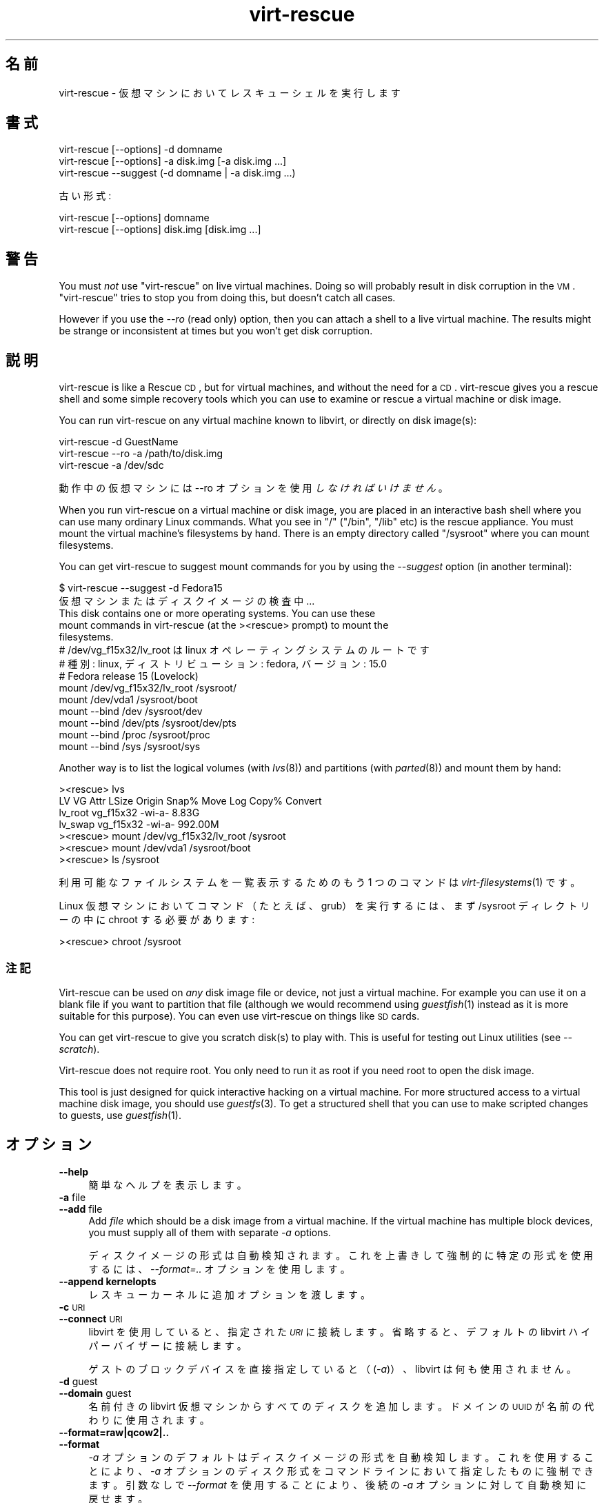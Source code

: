 .\" Automatically generated by Podwrapper::Man 1.21.28 (Pod::Simple 3.20)
.\"
.\" Standard preamble:
.\" ========================================================================
.de Sp \" Vertical space (when we can't use .PP)
.if t .sp .5v
.if n .sp
..
.de Vb \" Begin verbatim text
.ft CW
.nf
.ne \\$1
..
.de Ve \" End verbatim text
.ft R
.fi
..
.\" Set up some character translations and predefined strings.  \*(-- will
.\" give an unbreakable dash, \*(PI will give pi, \*(L" will give a left
.\" double quote, and \*(R" will give a right double quote.  \*(C+ will
.\" give a nicer C++.  Capital omega is used to do unbreakable dashes and
.\" therefore won't be available.  \*(C` and \*(C' expand to `' in nroff,
.\" nothing in troff, for use with C<>.
.tr \(*W-
.ds C+ C\v'-.1v'\h'-1p'\s-2+\h'-1p'+\s0\v'.1v'\h'-1p'
.ie n \{\
.    ds -- \(*W-
.    ds PI pi
.    if (\n(.H=4u)&(1m=24u) .ds -- \(*W\h'-12u'\(*W\h'-12u'-\" diablo 10 pitch
.    if (\n(.H=4u)&(1m=20u) .ds -- \(*W\h'-12u'\(*W\h'-8u'-\"  diablo 12 pitch
.    ds L" ""
.    ds R" ""
.    ds C` ""
.    ds C' ""
'br\}
.el\{\
.    ds -- \|\(em\|
.    ds PI \(*p
.    ds L" ``
.    ds R" ''
'br\}
.\"
.\" Escape single quotes in literal strings from groff's Unicode transform.
.ie \n(.g .ds Aq \(aq
.el       .ds Aq '
.\"
.\" If the F register is turned on, we'll generate index entries on stderr for
.\" titles (.TH), headers (.SH), subsections (.SS), items (.Ip), and index
.\" entries marked with X<> in POD.  Of course, you'll have to process the
.\" output yourself in some meaningful fashion.
.ie \nF \{\
.    de IX
.    tm Index:\\$1\t\\n%\t"\\$2"
..
.    nr % 0
.    rr F
.\}
.el \{\
.    de IX
..
.\}
.\" ========================================================================
.\"
.IX Title "virt-rescue 1"
.TH virt-rescue 1 "2013-04-04" "libguestfs-1.21.28" "Virtualization Support"
.\" For nroff, turn off justification.  Always turn off hyphenation; it makes
.\" way too many mistakes in technical documents.
.if n .ad l
.nh
.SH "名前"
.IX Header "名前"
virt-rescue \- 仮想マシンにおいてレスキューシェルを実行します
.SH "書式"
.IX Header "書式"
.Vb 1
\& virt\-rescue [\-\-options] \-d domname
\&
\& virt\-rescue [\-\-options] \-a disk.img [\-a disk.img ...]
\&
\& virt\-rescue \-\-suggest (\-d domname | \-a disk.img ...)
.Ve
.PP
古い形式:
.PP
.Vb 1
\& virt\-rescue [\-\-options] domname
\&
\& virt\-rescue [\-\-options] disk.img [disk.img ...]
.Ve
.SH "警告"
.IX Header "警告"
You must \fInot\fR use \f(CW\*(C`virt\-rescue\*(C'\fR on live virtual machines.  Doing so will
probably result in disk corruption in the \s-1VM\s0.  \f(CW\*(C`virt\-rescue\*(C'\fR tries to stop
you from doing this, but doesn't catch all cases.
.PP
However if you use the \fI\-\-ro\fR (read only) option, then you can attach a
shell to a live virtual machine.  The results might be strange or
inconsistent at times but you won't get disk corruption.
.SH "説明"
.IX Header "説明"
virt-rescue is like a Rescue \s-1CD\s0, but for virtual machines, and without the
need for a \s-1CD\s0.  virt-rescue gives you a rescue shell and some simple
recovery tools which you can use to examine or rescue a virtual machine or
disk image.
.PP
You can run virt-rescue on any virtual machine known to libvirt, or directly
on disk image(s):
.PP
.Vb 1
\& virt\-rescue \-d GuestName
\&
\& virt\-rescue \-\-ro \-a /path/to/disk.img
\&
\& virt\-rescue \-a /dev/sdc
.Ve
.PP
動作中の仮想マシンには \-\-ro オプションを使用 \fIしなければいけません\fR 。
.PP
When you run virt-rescue on a virtual machine or disk image, you are placed
in an interactive bash shell where you can use many ordinary Linux
commands.  What you see in \f(CW\*(C`/\*(C'\fR (\f(CW\*(C`/bin\*(C'\fR, \f(CW\*(C`/lib\*(C'\fR etc) is the rescue
appliance.  You must mount the virtual machine's filesystems by hand.  There
is an empty directory called \f(CW\*(C`/sysroot\*(C'\fR where you can mount filesystems.
.PP
You can get virt-rescue to suggest mount commands for you by using the
\&\fI\-\-suggest\fR option (in another terminal):
.PP
.Vb 2
\& $ virt\-rescue \-\-suggest \-d Fedora15
\&仮想マシンまたはディスクイメージの検査中 ...
\& 
\& This disk contains one or more operating systems.  You can use these
\& mount commands in virt\-rescue (at the ><rescue> prompt) to mount the
\& filesystems.
\& 
\& # /dev/vg_f15x32/lv_root は linux オペレーティングシステムのルートです
\& # 種別: linux, ディストリビューション: fedora, バージョン: 15.0
\& # Fedora release 15 (Lovelock)
\& 
\& mount /dev/vg_f15x32/lv_root /sysroot/
\& mount /dev/vda1 /sysroot/boot
\& mount \-\-bind /dev /sysroot/dev
\& mount \-\-bind /dev/pts /sysroot/dev/pts
\& mount \-\-bind /proc /sysroot/proc
\& mount \-\-bind /sys /sysroot/sys
.Ve
.PP
Another way is to list the logical volumes (with \fIlvs\fR\|(8)) and partitions
(with \fIparted\fR\|(8)) and mount them by hand:
.PP
.Vb 7
\& ><rescue> lvs
\& LV      VG        Attr   LSize   Origin Snap%  Move Log Copy%  Convert
\& lv_root vg_f15x32 \-wi\-a\-   8.83G
\& lv_swap vg_f15x32 \-wi\-a\- 992.00M
\& ><rescue> mount /dev/vg_f15x32/lv_root /sysroot
\& ><rescue> mount /dev/vda1 /sysroot/boot
\& ><rescue> ls /sysroot
.Ve
.PP
利用可能なファイルシステムを一覧表示するためのもう 1 つのコマンドは \fIvirt\-filesystems\fR\|(1) です。
.PP
Linux 仮想マシンにおいてコマンド（たとえば、grub）を実行するには、まず /sysroot ディレクトリーの中に chroot
する必要があります:
.PP
.Vb 1
\& ><rescue> chroot /sysroot
.Ve
.SS "注記"
.IX Subsection "注記"
Virt-rescue can be used on \fIany\fR disk image file or device, not just a
virtual machine.  For example you can use it on a blank file if you want to
partition that file (although we would recommend using \fIguestfish\fR\|(1)
instead as it is more suitable for this purpose).  You can even use
virt-rescue on things like \s-1SD\s0 cards.
.PP
You can get virt-rescue to give you scratch disk(s) to play with.  This is
useful for testing out Linux utilities (see \fI\-\-scratch\fR).
.PP
Virt-rescue does not require root.  You only need to run it as root if you
need root to open the disk image.
.PP
This tool is just designed for quick interactive hacking on a virtual
machine.  For more structured access to a virtual machine disk image, you
should use \fIguestfs\fR\|(3).  To get a structured shell that you can use to
make scripted changes to guests, use \fIguestfish\fR\|(1).
.SH "オプション"
.IX Header "オプション"
.IP "\fB\-\-help\fR" 4
.IX Item "--help"
簡単なヘルプを表示します。
.IP "\fB\-a\fR file" 4
.IX Item "-a file"
.PD 0
.IP "\fB\-\-add\fR file" 4
.IX Item "--add file"
.PD
Add \fIfile\fR which should be a disk image from a virtual machine.  If the
virtual machine has multiple block devices, you must supply all of them with
separate \fI\-a\fR options.
.Sp
ディスクイメージの形式は自動検知されます。これを上書きして強制的に特定の形式を使用するには、\fI\-\-format=..\fR オプションを使用します。
.IP "\fB\-\-append kernelopts\fR" 4
.IX Item "--append kernelopts"
レスキューカーネルに追加オプションを渡します。
.IP "\fB\-c\fR \s-1URI\s0" 4
.IX Item "-c URI"
.PD 0
.IP "\fB\-\-connect\fR \s-1URI\s0" 4
.IX Item "--connect URI"
.PD
libvirt を使用していると、指定された \fI\s-1URI\s0\fR に接続します。  省略すると、デフォルトの libvirt ハイパーバイザーに接続します。
.Sp
ゲストのブロックデバイスを直接指定していると（(\fI\-a\fR)）、libvirt は何も使用されません。
.IP "\fB\-d\fR guest" 4
.IX Item "-d guest"
.PD 0
.IP "\fB\-\-domain\fR guest" 4
.IX Item "--domain guest"
.PD
名前付きの libvirt 仮想マシンからすべてのディスクを追加します。  ドメインの \s-1UUID\s0 が名前の代わりに使用されます。
.IP "\fB\-\-format=raw|qcow2|..\fR" 4
.IX Item "--format=raw|qcow2|.."
.PD 0
.IP "\fB\-\-format\fR" 4
.IX Item "--format"
.PD
\&\fI\-a\fR オプションのデフォルトはディスクイメージの形式を自動検知します。これを使用することにより、\fI\-a\fR
オプションのディスク形式をコマンドラインにおいて指定したものに強制できます。引数なしで \fI\-\-format\fR を使用することにより、後続の \fI\-a\fR
オプションに対して自動検知に戻せます。
.Sp
例:
.Sp
.Vb 1
\& virt\-rescue \-\-format=raw \-a disk.img
.Ve
.Sp
\&\f(CW\*(C`disk.img\*(C'\fR に対してローイメージを強制します（自動検出しません）。
.Sp
.Vb 1
\& virt\-rescue \-\-format=raw \-a disk.img \-\-format \-a another.img
.Ve
.Sp
\&\f(CW\*(C`disk.img\*(C'\fR に対してロー形式（自動検知なし）を強制し、\f(CW\*(C`another.img\*(C'\fR に対して自動検知に戻します。
.Sp
仮想マシンのディスクイメージが信頼できないロー形式であるならば、ディスク形式を指定するためにこのオプションを使用すべきです。これにより、悪意のある仮想マシンにより起こり得るセキュリティ問題を回避できます
(\s-1CVE\-2010\-3851\s0)。
.IP "\fB\-m \s-1MB\s0\fR" 4
.IX Item "-m MB"
.PD 0
.IP "\fB\-\-memsize \s-1MB\s0\fR" 4
.IX Item "--memsize MB"
.PD
Change the amount of memory allocated to the rescue system.  The default is
set by libguestfs and is small but adequate for running system tools.  The
occasional program might need more memory.  The parameter is specified in
megabytes.
.IP "\fB\-\-network\fR" 4
.IX Item "--network"
仮想マシンにおいて \s-1QEMU\s0 ユーザーネットワークを有効にします。 \*(L"\s-1NETWORK\s0\*(R" 参照。
.IP "\fB\-r\fR" 4
.IX Item "-r"
.PD 0
.IP "\fB\-\-ro\fR" 4
.IX Item "--ro"
.PD
イメージを読み込み専用で開きます。
.Sp
The option must always be used if the disk image or virtual machine might be
running, and is generally recommended in cases where you don't need write
access to the disk.
.Sp
\&\*(L"\s-1OPENING\s0 \s-1DISKS\s0 \s-1FOR\s0 \s-1READ\s0 \s-1AND\s0 \s-1WRITE\s0\*(R" in \fIguestfish\fR\|(1) 参照。
.IP "\fB\-\-scratch\fR" 4
.IX Item "--scratch"
.PD 0
.IP "\fB\-\-scratch=N\fR" 4
.IX Item "--scratch=N"
.PD
\&\fI\-\-scratch\fR オプションにより、大きなスクラッチディスクをレスキュー・アプライアンスに追加できます。\fI\-\-scratch=N\fR
により、\f(CW\*(C`N\*(C'\fR 個のスクラッチディスクを追加できます。virt\-rescue が終了するとき、スクラッチディスクは自動的に削除されます。
.Sp
\&\fI\-a\fR, \fI\-d\fR および \fI\-\-scratch\fR
オプションは混在できます。スクラッチディスクは、これらがコマンドラインに現れる順番で、アプライアンスに追加されます。
.IP "\fB\-\-selinux\fR" 4
.IX Item "--selinux"
レスキューアプライアンスにおいて SELinux を有効にします。このオプションを使用する前に \*(L"\s-1SELINUX\s0\*(R" in \fIguestfs\fR\|(3)
を読むべきです。
.IP "\fB\-\-smp\fR N" 4
.IX Item "--smp N"
レスキューアプライアンスにおいて N ≥ 2 仮想 \s-1CPU\s0 を有効にします。
.IP "\fB\-\-suggest\fR" 4
.IX Item "--suggest"
Inspect the disk image and suggest what mount commands should be used to
mount the disks.  You should use the \fI\-\-suggest\fR option in a second
terminal, then paste the commands into another virt-rescue.
.Sp
このオプションは \fI\-\-ro\fR を意味します。仮想マシンが起動していたり、他の virt-rescue を実行しているときでも安全です。
.IP "\fB\-v\fR" 4
.IX Item "-v"
.PD 0
.IP "\fB\-\-verbose\fR" 4
.IX Item "--verbose"
.PD
デバッグ用の冗長なメッセージを有効にします。
.IP "\fB\-V\fR" 4
.IX Item "-V"
.PD 0
.IP "\fB\-\-version\fR" 4
.IX Item "--version"
.PD
バージョン番号を表示して終了します。
.IP "\fB\-w\fR" 4
.IX Item "-w"
.PD 0
.IP "\fB\-\-rw\fR" 4
.IX Item "--rw"
.PD
This changes the \fI\-a\fR and \fI\-d\fR options so that disks are added and mounts
are done read-write.
.Sp
\&\*(L"\s-1OPENING\s0 \s-1DISKS\s0 \s-1FOR\s0 \s-1READ\s0 \s-1AND\s0 \s-1WRITE\s0\*(R" in \fIguestfish\fR\|(1) 参照。
.IP "\fB\-x\fR" 4
.IX Item "-x"
libguestfs \s-1API\s0 呼び出しのトレースを有効にします。
.SH "旧形式のコマンドライン引数"
.IX Header "旧形式のコマンドライン引数"
Previous versions of virt-rescue allowed you to write either:
.PP
.Vb 1
\& virt\-rescue disk.img [disk.img ...]
.Ve
.PP
または
.PP
.Vb 1
\& virt\-rescue guestname
.Ve
.PP
whereas in this version you should use \fI\-a\fR or \fI\-d\fR respectively to avoid
the confusing case where a disk image might have the same name as a guest.
.PP
互換性のため古い形式がまだサポートされています。
.SH "ネットワーク"
.IX Header "ネットワーク"
Adding the \fI\-\-network\fR option enables \s-1QEMU\s0 user networking in the rescue
appliance.  There are some differences between user networking and ordinary
networking:
.IP "ping does not work" 4
.IX Item "ping does not work"
Because the \s-1ICMP\s0 \s-1ECHO_REQUEST\s0 protocol generally requires root in order to
send the ping packets, and because virt-rescue must be able to run as
non-root, \s-1QEMU\s0 user networking is not able to emulate the \fIping\fR\|(8)
command.  The ping command will appear to resolve addresses but will not be
able to send or receive any packets.  This does not mean that the network is
not working.
.IP "cannot receive connections" 4
.IX Item "cannot receive connections"
\&\s-1QEMU\s0 user networking cannot receive incoming connections.
.IP "\s-1TCP\s0 接続の作成法" 4
.IX Item "TCP 接続の作成法"
The virt-rescue appliance needs to be small and so does not include many
network tools.  In particular there is no \fItelnet\fR\|(1) command.  You can
make \s-1TCP\s0 connections from the shell using the magical
\&\f(CW\*(C`/dev/tcp/<hostname>/<port>\*(C'\fR syntax:
.Sp
.Vb 3
\& exec 3<>/dev/tcp/redhat.com/80
\& echo "GET /" >&3
\& cat <&3
.Ve
.Sp
詳細は \fIbash\fR\|(1) 参照。
.SH "CAPTURING CORE DUMPS"
.IX Header "CAPTURING CORE DUMPS"
If you are testing a tool inside virt-rescue and the tool (\fBnot\fR
virt-rescue) segfaults, it can be tricky to capture the core dump outside
virt-rescue for later analysis.  This section describes one way to do this.
.IP "1." 4
Create a scratch disk for core dumps:
.Sp
.Vb 3
\& truncate \-s 4G /tmp/corefiles
\& virt\-format \-\-partition=mbr \-\-filesystem=ext2 \-a /tmp/corefiles
\& virt\-filesystems \-a /tmp/corefiles \-\-all \-\-long \-h
.Ve
.IP "2." 4
When starting virt-rescue, attach the core files disk last:
.Sp
.Vb 1
\& virt\-rescue \-\-rw [\-a ...] \-a /tmp/corefiles
.Ve
.Sp
\&\fB\s-1NB\s0.\fR If you use the \fI\-\-ro\fR option, then virt-rescue will silently not
write any core files to \f(CW\*(C`/tmp/corefiles\*(C'\fR.
.IP "3." 4
Inside virt-rescue, mount the core files disk.  Note replace \f(CW\*(C`/dev/sdb1\*(C'\fR
with the last disk index.  For example if the core files disk is the last of
four disks, you would use \f(CW\*(C`/dev/sdd1\*(C'\fR.
.Sp
.Vb 2
\& ><rescue> mkdir /tmp/mnt
\& ><rescue> mount /dev/sdb1 /tmp/mnt
.Ve
.IP "4." 4
Enable core dumps in the rescue kernel:
.Sp
.Vb 3
\& ><rescue> echo \*(Aq/tmp/mnt/core.%p\*(Aq > /proc/sys/kernel/core_pattern
\& ><rescue> ulimit \-Hc unlimited
\& ><rescue> ulimit \-Sc unlimited
.Ve
.IP "5." 4
Run the tool that caused the core dump.  The core dump will be written to
\&\f(CW\*(C`/tmp/mnt/core.\f(CIPID\f(CW\*(C'\fR.
.Sp
.Vb 4
\& ><rescue> ls \-l /tmp/mnt
\& total 1628
\& \-rw\-\-\-\-\-\-\- 1 root root 1941504 Dec  7 13:13 core.130
\& drwx\-\-\-\-\-\- 2 root root   16384 Dec  7 13:00 lost+found
.Ve
.IP "6." 4
Before exiting virt-rescue, unmount (or at least sync) the disks:
.Sp
.Vb 2
\& ><rescue> umount /tmp/mnt
\& ><rescue> exit
.Ve
.IP "7." 4
Outside virt-rescue, the core dump(s) can be removed from the disk using
\&\fIguestfish\fR\|(1).  For example:
.Sp
.Vb 3
\& guestfish \-\-ro \-a /tmp/corefiles \-m /dev/sda1
\& ><fs> ll /
\& ><fs> download /core.NNN /tmp/core.NNN
.Ve
.SH "環境変数"
.IX Header "環境変数"
Several environment variables affect virt-rescue.  See
\&\*(L"\s-1ENVIRONMENT\s0 \s-1VARIABLES\s0\*(R" in \fIguestfs\fR\|(3) for the complete list.
.SH "SHELL QUOTING"
.IX Header "SHELL QUOTING"
Libvirt guest names can contain arbitrary characters, some of which have
meaning to the shell such as \f(CW\*(C`#\*(C'\fR and space.  You may need to quote or
escape these characters on the command line.  See the shell manual page
\&\fIsh\fR\|(1) for details.
.SH "ファイル"
.IX Header "ファイル"
.ie n .IP "$HOME/.libguestfs\-tools.rc" 4
.el .IP "\f(CW$HOME\fR/.libguestfs\-tools.rc" 4
.IX Item "$HOME/.libguestfs-tools.rc"
.PD 0
.IP "/etc/libguestfs\-tools.conf" 4
.IX Item "/etc/libguestfs-tools.conf"
.PD
This configuration file controls the default read-only or read-write mode
(\fI\-\-ro\fR or \fI\-\-rw\fR).
.Sp
\&\*(L"\s-1OPENING\s0 \s-1DISKS\s0 \s-1FOR\s0 \s-1READ\s0 \s-1AND\s0 \s-1WRITE\s0\*(R" in \fIguestfish\fR\|(1) 参照。
.SH "関連項目"
.IX Header "関連項目"
\&\fIguestfs\fR\|(3), \fIguestfish\fR\|(1), \fIvirt\-cat\fR\|(1), \fIvirt\-edit\fR\|(1),
\&\fIvirt\-filesystems\fR\|(1), http://libguestfs.org/.
.SH "著者"
.IX Header "著者"
Richard W.M. Jones http://people.redhat.com/~rjones/
.SH "COPYRIGHT"
.IX Header "COPYRIGHT"
Copyright (C) 2009\-2013 Red Hat Inc.
.SH "LICENSE"
.IX Header "LICENSE"
.SH "BUGS"
.IX Header "BUGS"
To get a list of bugs against libguestfs, use this link:
https://bugzilla.redhat.com/buglist.cgi?component=libguestfs&product=Virtualization+Tools
.PP
To report a new bug against libguestfs, use this link:
https://bugzilla.redhat.com/enter_bug.cgi?component=libguestfs&product=Virtualization+Tools
.PP
When reporting a bug, please supply:
.IP "\(bu" 4
The version of libguestfs.
.IP "\(bu" 4
Where you got libguestfs (eg. which Linux distro, compiled from source, etc)
.IP "\(bu" 4
Describe the bug accurately and give a way to reproduce it.
.IP "\(bu" 4
Run \fIlibguestfs\-test\-tool\fR\|(1) and paste the \fBcomplete, unedited\fR
output into the bug report.
